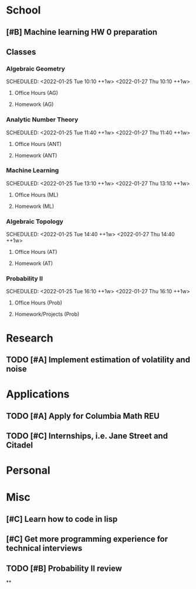* School
** [#B] Machine learning HW 0 preparation
** Classes
*** Algebraic Geometry
SCHEDULED: <2022-01-25 Tue 10:10 ++1w> <2022-01-27 Thu 10:10 ++1w>
**** Office Hours (AG)
**** Homework (AG)
DEADLINE: <2022-01-27 Thu>
*** Analytic Number Theory
SCHEDULED: <2022-01-25 Tue 11:40 ++1w> <2022-01-27 Thu 11:40 ++1w>
**** Office Hours (ANT)
**** Homework (ANT)
*** Machine Learning
SCHEDULED: <2022-01-25 Tue 13:10 ++1w> <2022-01-27 Thu 13:10 ++1w>
**** Office Hours (ML)
**** Homework (ML)
*** Algebraic Topology
SCHEDULED: <2022-01-25 Tue 14:40 ++1w> <2022-01-27 Thu 14:40 ++1w>
**** Office Hours (AT)
**** Homework (AT)
*** Probability II
SCHEDULED: <2022-01-25 Tue 16:10 ++1w> <2022-01-27 Thu 16:10 ++1w>
**** Office Hours (Prob)
**** Homework/Projects (Prob)

* Research
** TODO [#A] Implement estimation of volatility and noise

* Applications
** TODO [#A] Apply for Columbia Math REU
** TODO [#C] Internships, i.e. Jane Street and Citadel

* Personal
* Misc
** [#C] Learn how to code in lisp
** [#C] Get more programming experience for technical interviews
** TODO [#B] Probability II review
**
